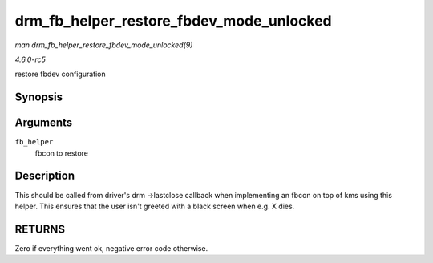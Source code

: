 .. -*- coding: utf-8; mode: rst -*-

.. _API-drm-fb-helper-restore-fbdev-mode-unlocked:

=========================================
drm_fb_helper_restore_fbdev_mode_unlocked
=========================================

*man drm_fb_helper_restore_fbdev_mode_unlocked(9)*

*4.6.0-rc5*

restore fbdev configuration


Synopsis
========

.. c:function:: int drm_fb_helper_restore_fbdev_mode_unlocked( struct drm_fb_helper * fb_helper )

Arguments
=========

``fb_helper``
    fbcon to restore


Description
===========

This should be called from driver's drm ->lastclose callback when
implementing an fbcon on top of kms using this helper. This ensures that
the user isn't greeted with a black screen when e.g. X dies.


RETURNS
=======

Zero if everything went ok, negative error code otherwise.


.. ------------------------------------------------------------------------------
.. This file was automatically converted from DocBook-XML with the dbxml
.. library (https://github.com/return42/sphkerneldoc). The origin XML comes
.. from the linux kernel, refer to:
..
.. * https://github.com/torvalds/linux/tree/master/Documentation/DocBook
.. ------------------------------------------------------------------------------
